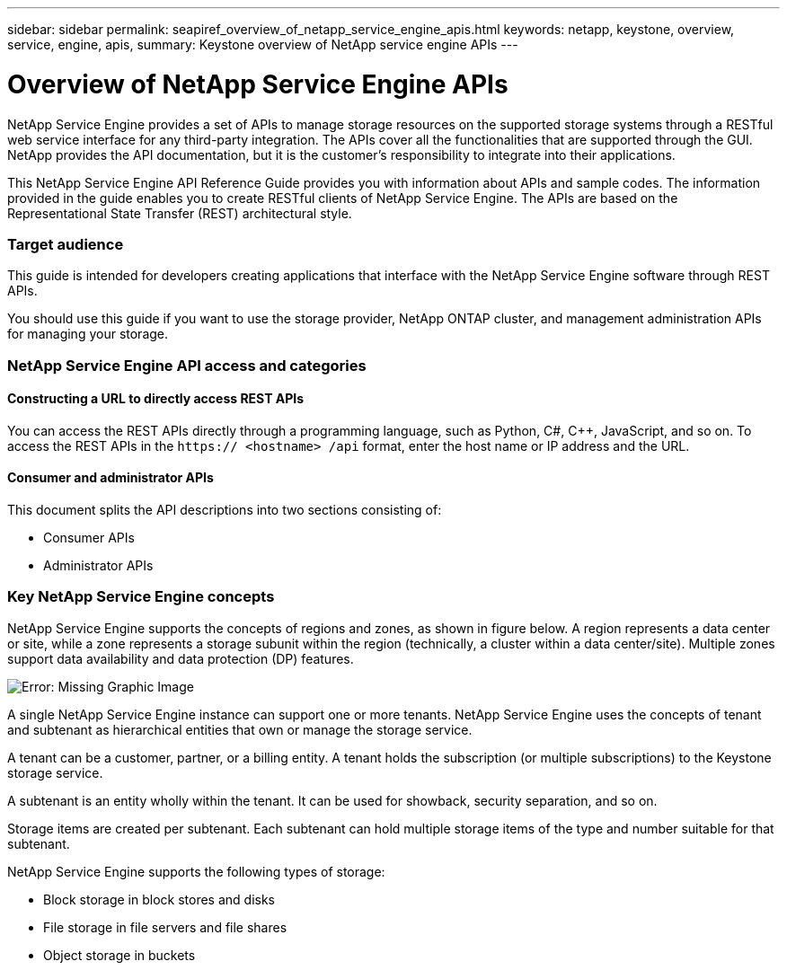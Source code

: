 ---
sidebar: sidebar
permalink: seapiref_overview_of_netapp_service_engine_apis.html
keywords: netapp, keystone, overview, service, engine, apis,
summary: Keystone overview of NetApp service engine APIs
---

= Overview of NetApp Service Engine APIs
:hardbreaks:
:nofooter:
:icons: font
:linkattrs:
:imagesdir: ./media/

//
// This file was created with NDAC Version 2.0 (August 17, 2020)
//
// 2020-10-19 09:25:08.964402
//

[.lead]
NetApp Service Engine provides a set of APIs to manage storage resources on the supported storage systems through a RESTful web service interface for any third-party integration. The APIs cover all the functionalities that are supported through the GUI. NetApp provides the API documentation, but it is the customer’s responsibility to integrate into their applications.

This NetApp Service Engine API Reference Guide provides you with information about APIs and sample codes. The information provided in the guide enables you to create RESTful clients of NetApp Service Engine. The APIs are based on the Representational State Transfer (REST) architectural style.

=== Target audience

This guide is intended for developers creating applications that interface with the NetApp Service Engine software through REST APIs.

You should use this guide if you want to use the storage provider, NetApp ONTAP cluster, and management administration APIs for managing your storage.

=== NetApp Service Engine API access and categories

==== Constructing a URL to directly access REST APIs

You can access the REST APIs directly through a programming language, such as Python, C#, C++, JavaScript, and so on. To access the REST APIs in the `https:// <hostname> /api` format, enter the host name or IP address and the URL.

==== Consumer and administrator APIs

This document splits the API descriptions into two sections consisting of:

* Consumer APIs
* Administrator APIs

=== Key NetApp Service Engine concepts

NetApp Service Engine supports the concepts of regions and zones, as shown in figure below. A region represents a data center or site, while a zone represents a storage subunit within the region (technically, a cluster within a data center/site). Multiple zones support data availability and data protection (DP) features.

image:seapiref_image1.png[Error: Missing Graphic Image]

A single NetApp Service Engine instance can support one or more tenants. NetApp Service Engine uses the concepts of tenant and subtenant as hierarchical entities that own or manage the storage service.

A tenant can be a customer, partner, or a billing entity. A tenant holds the subscription (or multiple subscriptions) to the Keystone storage service.

A subtenant is an entity wholly within the tenant. It can be used for showback, security separation, and so on.

Storage items are created per subtenant. Each subtenant can hold multiple storage items of the type and number suitable for that subtenant.

NetApp Service Engine supports the following types of storage:

* Block storage in block stores and disks
* File storage in file servers and file shares
* Object storage in buckets
